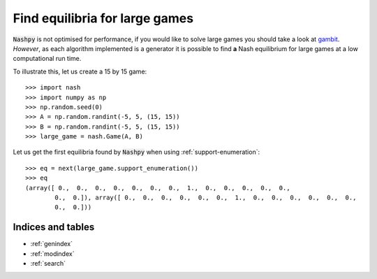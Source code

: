 Find equilibria for large games
===============================

:code:`Nashpy` is not optimised for performance, if you would like to solve
large games you should take a look at
`gambit <https://github.com/gambitproject/gambit>`_. *However*, as each
algorithm implemented is a generator it is possible to find **a** Nash
equilibrium for large games at a low computational run time.

To illustrate this, let us create a 15 by 15 game::

    >>> import nash
    >>> import numpy as np
    >>> np.random.seed(0)
    >>> A = np.random.randint(-5, 5, (15, 15))
    >>> B = np.random.randint(-5, 5, (15, 15))
    >>> large_game = nash.Game(A, B)

Let us get the first equilibria found by :code:`Nashpy` when using
:ref:`support-enumeration`::

    >>> eq = next(large_game.support_enumeration())
    >>> eq
    (array([ 0.,  0.,  0.,  0.,  0.,  0.,  0.,  1.,  0.,  0.,  0.,  0.,  0.,
            0.,  0.]), array([ 0.,  0.,  0.,  0.,  0.,  0.,  1.,  0.,  0.,  0.,  0.,  0.,  0.,
            0.,  0.]))


Indices and tables
------------------

* :ref:`genindex`
* :ref:`modindex`
* :ref:`search`
